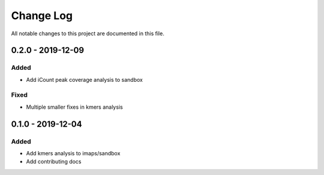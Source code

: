 ##########
Change Log
##########

All notable changes to this project are documented in this file.


==================
0.2.0 - 2019-12-09
==================

Added
-----
- Add iCount peak coverage analysis to sandbox

Fixed
-----
- Multiple smaller fixes in kmers analysis


==================
0.1.0 - 2019-12-04
==================

Added
-----
- Add kmers analysis to imaps/sandbox
- Add contributing docs

